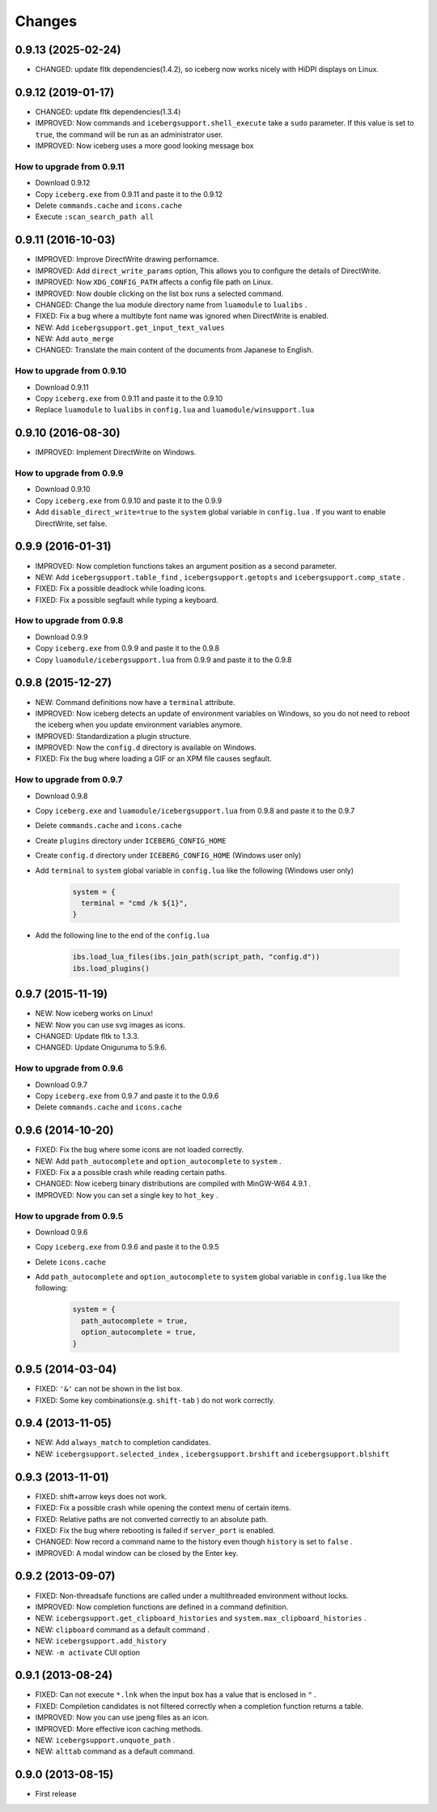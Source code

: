 Changes
=======================
0.9.13 (2025-02-24)
-----------------------
- CHANGED: update fltk dependencies(1.4.2), so iceberg now works nicely with HiDPI displays on Linux.

0.9.12 (2019-01-17)
-----------------------
- CHANGED: update fltk dependencies(1.3.4)
- IMPROVED: Now commands and ``icebergsupport.shell_execute`` take a ``sudo`` parameter.
  If this value is set to ``true``, the command will be run as an administrator user.
- IMPROVED: Now iceberg uses a more good looking message box

How to upgrade from 0.9.11
~~~~~~~~~~~~~~~~~~~~~~~~~~~~~~~~
- Download 0.9.12
- Copy ``iceberg.exe`` from 0.9.11 and paste it to the 0.9.12
- Delete ``commands.cache`` and  ``icons.cache``
- Execute ``:scan_search_path all``

0.9.11 (2016-10-03)
-----------------------
- IMPROVED: Improve DirectWrite drawing perfornamce.
- IMPROVED: Add ``direct_write_params`` option, This allows you to configure the details of DirectWrite.
- IMPROVED: Now ``XDG_CONFIG_PATH`` affects a config file path on Linux.
- IMPROVED: Now double clicking on the list box runs a selected command.
- CHANGED:  Change the lua module directory name from  ``luamodule`` to ``lualibs`` .
- FIXED: Fix a bug where a multibyte font name was ignored when DirectWrite is enabled.
- NEW: Add ``icebergsupport.get_input_text_values`` 
- NEW: Add ``auto_merge`` 
- CHANGED: Translate the main content of the documents from Japanese to English.

How to upgrade from 0.9.10
~~~~~~~~~~~~~~~~~~~~~~~~~~~~~~~~
- Download 0.9.11
- Copy ``iceberg.exe`` from 0.9.11 and paste it to the 0.9.10
- Replace ``luamodule`` to ``lualibs`` in ``config.lua`` and ``luamodule/winsupport.lua``

0.9.10 (2016-08-30)
-----------------------
- IMPROVED: Implement DirectWrite on Windows.

How to upgrade from 0.9.9
~~~~~~~~~~~~~~~~~~~~~~~~~~~~~~~~
- Download 0.9.10
- Copy ``iceberg.exe`` from 0.9.10 and paste it to the 0.9.9
- Add ``disable_direct_write=true`` to the ``system`` global variable in ``config.lua`` . If you want to enable DirectWrite, set false.

0.9.9 (2016-01-31)
-----------------------
- IMPROVED: Now completion functions takes an argument position as a second parameter.
- NEW: Add ``icebergsupport.table_find`` , ``icebergsupport.getopts`` and ``icebergsupport.comp_state`` .
- FIXED: Fix a possible deadlock while loading icons.
- FIXED: Fix a possible segfault while typing a keyboard.

How to upgrade from 0.9.8
~~~~~~~~~~~~~~~~~~~~~~~~~~~~~~~~
- Download 0.9.9
- Copy ``iceberg.exe`` from 0.9.9 and paste it to the 0.9.8
- Copy ``luamodule/icebergsupport.lua`` from 0.9.9 and paste it to the 0.9.8

0.9.8 (2015-12-27)
-----------------------
- NEW: Command definitions now have a ``terminal`` attribute.
- IMPROVED: Now iceberg detects an update of environment variables on Windows, so you do not need to reboot the iceberg when you update environment variables anymore.
- IMPROVED: Standardization a plugin structure.
- IMPROVED: Now the ``config.d`` directory is available on Windows.
- FIXED: Fix the bug where loading a GIF or an XPM file causes segfault.

How to upgrade from 0.9.7
~~~~~~~~~~~~~~~~~~~~~~~~~~~~~~~~
- Download 0.9.8
- Copy ``iceberg.exe`` and ``luamodule/icebergsupport.lua`` from 0.9.8 and paste it to the 0.9.7
- Delete ``commands.cache`` and  ``icons.cache``
- Create ``plugins`` directory under ``ICEBERG_CONFIG_HOME``
- Create ``config.d`` directory under ``ICEBERG_CONFIG_HOME`` (Windows user only)
- Add ``terminal`` to ``system`` global variable in ``config.lua`` like the following (Windows user only)

    .. code-block:: lua

        system = {
          terminal = "cmd /k ${1}",
        }

- Add the following line to the end of the ``config.lua`` 

    .. code-block:: lua

        ibs.load_lua_files(ibs.join_path(script_path, "config.d"))
        ibs.load_plugins()


0.9.7 (2015-11-19)
-----------------------
- NEW: Now iceberg works on Linux!
- NEW: Now you can use svg images as icons.
- CHANGED: Update fltk to 1.3.3.
- CHANGED: Update Oniguruma to 5.9.6.

How to upgrade from 0.9.6
~~~~~~~~~~~~~~~~~~~~~~~~~~~~~~~~
- Download 0.9.7
- Copy ``iceberg.exe`` from 0.9.7 and paste it to the 0.9.6
- Delete ``commands.cache`` and  ``icons.cache``

0.9.6 (2014-10-20)
-----------------------
- FIXED: Fix the bug where some icons are not loaded correctly.
- NEW:  Add ``path_autocomplete`` and ``option_autocomplete`` to ``system`` .
- FIXED: Fix a a possible crash while reading certain paths.
- CHANGED: Now iceberg binary distributions are compiled with MinGW-W64 4.9.1 .
- IMPROVED: Now you can set a single key to ``hot_key`` .

How to upgrade from 0.9.5
~~~~~~~~~~~~~~~~~~~~~~~~~~~~~~~~
- Download 0.9.6
- Copy ``iceberg.exe`` from 0.9.6 and paste it to the 0.9.5
- Delete  ``icons.cache``
- Add ``path_autocomplete`` and ``option_autocomplete`` to ``system`` global variable in ``config.lua`` like the following:

    .. code-block:: lua

        system = {
          path_autocomplete = true,
          option_autocomplete = true,
        }


0.9.5 (2014-03-04)
-----------------------
- FIXED: ``'&'`` can not be shown in the list box.
- FIXED: Some key combinations(e.g. ``shift-tab`` ) do not work correctly.

0.9.4 (2013-11-05)
-----------------------
- NEW: Add ``always_match`` to completion candidates.
- NEW: ``icebergsupport.selected_index`` , ``icebergsupport.brshift`` and ``icebergsupport.blshift`` 

0.9.3 (2013-11-01)
-----------------------
- FIXED: shift+arrow keys does not work.
- FIXED: Fix a possible crash while opening the context menu of certain items.
- FIXED: Relative paths are not converted correctly to an absolute path.
- FIXED: Fix the bug where rebooting is failed if ``server_port`` is enabled.
- CHANGED: Now record a command name to the history even though ``history`` is set to ``false`` .
- IMPROVED: A modal window can be closed by the Enter key.

0.9.2 (2013-09-07)
-----------------------
- FIXED: Non-threadsafe functions are called under a multithreaded environment without locks.
- IMPROVED: Now completion functions are defined in a command definition.
- NEW: ``icebergsupport.get_clipboard_histories`` and ``system.max_clipboard_histories`` .
- NEW: ``clipboard`` command as a default command .
- NEW: ``icebergsupport.add_history``
- NEW: ``-m activate`` CUI option

0.9.1 (2013-08-24)
-----------------------
- FIXED: Can not execute ``*.lnk`` when the input box has a value that is enclosed in ``"`` .
- FIXED: Compiletion candidates is not filtered correctly when a completion function returns a table.
- IMPROVED: Now you can use jpeng files as an icon.
- IMPROVED: More effective icon caching methods.
- NEW: ``icebergsupport.unquote_path``  .
- NEW: ``alttab`` command as a default command.

0.9.0 (2013-08-15)
-----------------------
- First release
